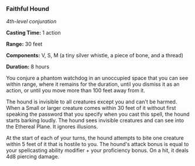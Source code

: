 *** Faithful Hound
:PROPERTIES:
:CUSTOM_ID: faithful-hound
:END:
/4th-level conjuration/

*Casting Time:* 1 action

*Range:* 30 feet

*Components:* V, S, M (a tiny silver whistle, a piece of bone, and a
thread)

*Duration:* 8 hours

You conjure a phantom watchdog in an unoccupied space that you can see
within range, where it remains for the duration, until you dismiss it as
an action, or until you move more than 100 feet away from it.

The hound is invisible to all creatures except you and can't be harmed.
When a Small or larger creature comes within 30 feet of it without first
speaking the password that you specify when you cast this spell, the
hound starts barking loudly. The hound sees invisible creatures and can
see into the Ethereal Plane. It ignores illusions.

At the start of each of your turns, the hound attempts to bite one
creature within 5 feet of it that is hostile to you. The hound's attack
bonus is equal to your spellcasting ability modifier + your proficiency
bonus. On a hit, it deals 4d8 piercing damage.
